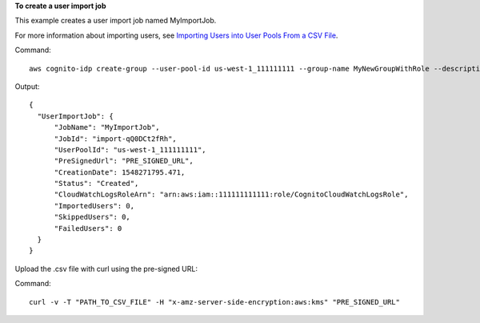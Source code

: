 **To create a user import job**

This example creates a user import job named MyImportJob. 

For more information about importing users, see `Importing Users into User Pools From a CSV File`_.

Command::

  aws cognito-idp create-group --user-pool-id us-west-1_111111111 --group-name MyNewGroupWithRole --description "New group with a role." --role-arn arn:aws:iam::111111111111:role/MyNewGroupRole --precedence 2

Output::

  {
    "UserImportJob": {
        "JobName": "MyImportJob",
        "JobId": "import-qQ0DCt2fRh",
        "UserPoolId": "us-west-1_111111111",
        "PreSignedUrl": "PRE_SIGNED_URL",
        "CreationDate": 1548271795.471,
        "Status": "Created",
        "CloudWatchLogsRoleArn": "arn:aws:iam::111111111111:role/CognitoCloudWatchLogsRole",
        "ImportedUsers": 0,
        "SkippedUsers": 0,
        "FailedUsers": 0
    }
  }
  
Upload the .csv file with curl using the pre-signed URL:

Command::

  curl -v -T "PATH_TO_CSV_FILE" -H "x-amz-server-side-encryption:aws:kms" "PRE_SIGNED_URL"


.. _`Importing Users into User Pools From a CSV File`: https://docs.aws.amazon.com/cognito/latest/developerguide/cognito-user-pools-using-import-tool.html